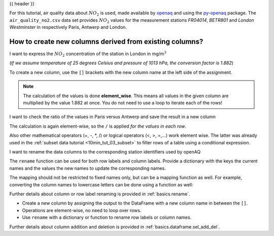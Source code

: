 .. _10min_tut_05_columns:

{{ header }}

.. ipython:: python

    import pandas as pd

.. raw:: html

    <div class="card gs-data">
        <div class="card-header">
            <div class="gs-data-title">
                Data used for this tutorial:
            </div>
        </div>
        <ul class="list-group list-group-flush">
            <li class="list-group-item">
                <div data-toggle="collapse" href="#collapsedata" role="button" aria-expanded="false" aria-controls="collapsedata">
                    <span class="badge badge-dark">Air quality data</span>
                </div>
                <div class="collapse" id="collapsedata">
                    <div class="card-body">
                        <p class="card-text">

For this tutorial, air quality data about :math:`NO_2` is used, made
available by `openaq <https://openaq.org>`__ and using the
`py-openaq <http://dhhagan.github.io/py-openaq/index.html>`__ package.
The ``air_quality_no2.csv`` data set provides :math:`NO_2` values for
the measurement stations *FR04014*, *BETR801* and *London Westminster*
in respectively Paris, Antwerp and London.

.. raw:: html

                        </p>
                    <a href="https://github.com/pandas-dev/pandas/tree/master/doc/data/air_quality_no2.csv" class="btn btn-dark btn-sm">To raw data</a>
                </div>
            </div>

.. ipython:: python

    air_quality = pd.read_csv("data/air_quality_no2.csv",
                              index_col=0, parse_dates=True)
    air_quality.head()

.. raw:: html

        </li>
    </ul>
    </div>

How to create new columns derived from existing columns?
--------------------------------------------------------

.. image:: ../../_static/schemas/05_newcolumn_1.svg
   :align: center

.. raw:: html

    <ul class="task-bullet">
        <li>

I want to express the :math:`NO_2` concentration of the station in London in mg/m\ :math:`^3`

(*If we assume temperature of 25 degrees Celsius and pressure of 1013
hPa, the conversion factor is 1.882*)

.. ipython:: python

    air_quality["london_mg_per_cubic"] = air_quality["station_london"] * 1.882
    air_quality.head()

To create a new column, use the ``[]`` brackets with the new column name
at the left side of the assignment.

.. raw:: html

        </li>
    </ul>

.. note::
    The calculation of the values is done **element_wise**. This
    means all values in the given column are multiplied by the value 1.882
    at once. You do not need to use a loop to iterate each of the rows!

.. image:: ../../_static/schemas/05_newcolumn_2.svg
   :align: center

.. raw:: html

    <ul class="task-bullet">
        <li>

I want to check the ratio of the values in Paris versus Antwerp and save the result in a new column

.. ipython:: python

    air_quality["ratio_paris_antwerp"] = \
        air_quality["station_paris"] / air_quality["station_antwerp"]
    air_quality.head()

The calculation is again element-wise, so the ``/`` is applied *for the
values in each row*.

.. raw:: html

        </li>
    </ul>

Also other mathematical operators (+, -, \*, /) or
logical operators (<, >, =,…) work element wise. The latter was already
used in the :ref:`subset data tutorial <10min_tut_03_subset>` to filter
rows of a table using a conditional expression.

.. raw:: html

    <ul class="task-bullet">
        <li>

I want to rename the data columns to the corresponding station identifiers used by openAQ

.. ipython:: python

    air_quality_renamed = air_quality.rename(
        columns={"station_antwerp": "BETR801",
                 "station_paris": "FR04014",
                 "station_london": "London Westminster"})

.. ipython:: python

    air_quality_renamed.head()

The ``rename`` function can be used for both row labels and column
labels. Provide a dictionary with the keys the current names and the
values the new names to update the corresponding names.

.. raw:: html

        </li>
    </ul>

The mapping should not be restricted to fixed names only, but can be a
mapping function as well. For example, converting the column names to
lowercase letters can be done using a function as well:

.. ipython:: python

    air_quality_renamed = air_quality_renamed.rename(columns=str.lower)
    air_quality_renamed.head()

.. raw:: html

    <div class="d-flex flex-row gs-torefguide">
        <span class="badge badge-info">To user guide</span>

Further details about column or row label renaming is provided in :ref:`basics.rename`.

.. raw:: html

   </div>

.. raw:: html

    <div class="shadow gs-callout gs-callout-remember">
        <h4>REMEMBER</h4>

-  Create a new column by assigning the output to the DataFrame with a
   new column name in between the ``[]``.
-  Operations are element-wise, no need to loop over rows.
-  Use ``rename`` with a dictionary or function to rename row labels or
   column names.

.. raw:: html

   </div>

.. raw:: html

    <div class="d-flex flex-row gs-torefguide">
        <span class="badge badge-info">To user guide</span>

Further details about column addition and deletion is provided in :ref:`basics.dataframe.sel_add_del`.

.. raw:: html

   </div>
